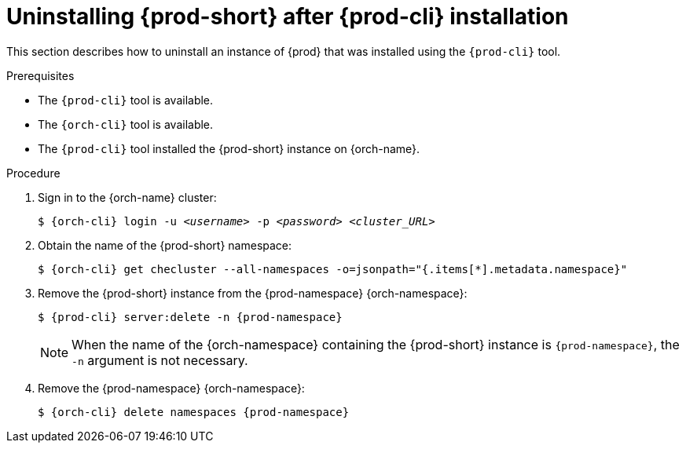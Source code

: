 :navtitle: Using {prod-cli}
:keywords: installation-guide, uninstalling-che, uninstalling-che-after-chectl-installation
:page-aliases: installation-guide:uninstalling-che-after-chectl-installation

[id="uninstalling-{prod-id-short}-after-{prod-cli}-installation_{context}"]
= Uninstalling {prod-short} after {prod-cli} installation

This section describes how to uninstall an instance of {prod} that was installed using the `{prod-cli}` tool.

.Prerequisites

* The `{prod-cli}` tool is available.
* The `{orch-cli}` tool is available.
* The `{prod-cli}` tool installed the {prod-short} instance on {orch-name}.

.Procedure

. Sign in to the {orch-name} cluster:
+
[subs="+quotes,attributes"]
----
$ {orch-cli} login -u _<username>_ -p _<password>_ _<cluster_URL>_
----

. Obtain the name of the {prod-short} namespace:
+
[subs="+quotes,attributes"]
----
$ {orch-cli} get checluster --all-namespaces -o=jsonpath="{.items[*].metadata.namespace}"
----

. Remove the {prod-short} instance from the {prod-namespace} {orch-namespace}:
+
[subs="+quotes,attributes"]
----
$ {prod-cli} server:delete -n {prod-namespace}
----
+
[NOTE]
====
When the name of the {orch-namespace} containing the {prod-short} instance is `{prod-namespace}`, the `-n` argument is not necessary.
====

. Remove the {prod-namespace} {orch-namespace}:
+
[subs="+quotes,attributes"]
----
$ {orch-cli} delete namespaces {prod-namespace}
----
